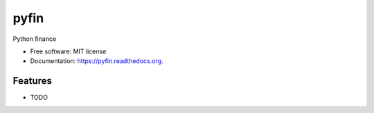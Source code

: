 ===============================
pyfin
===============================

.. image:: https://badge.fury.io/py/pyfin.png
    :target: http://badge.fury.io/py/pyfin

.. image:: https://travis-ci.org/opendoor-labs/pyfin.png?branch=master
        :target: https://travis-ci.org/opendoor-labs/pyfin

.. image:: https://pypip.in/d/pyfin/badge.png
        :target: https://pypi.python.org/pypi/pyfin


Python finance

* Free software: MIT license
* Documentation: https://pyfin.readthedocs.org.

Features
--------

* TODO
